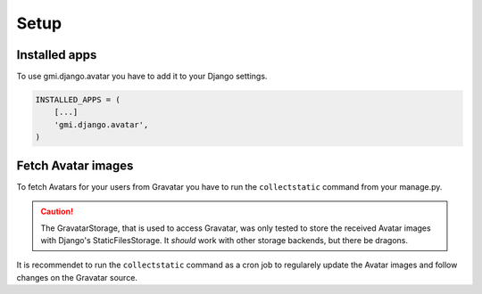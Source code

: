 .. _setup:

Setup
=====

Installed apps
--------------

To use gmi.django.avatar you have to add it to your Django settings.

.. code-block:: none

    INSTALLED_APPS = (
        [...]
        'gmi.django.avatar',
    )


Fetch Avatar images
-------------------

To fetch Avatars for your users from Gravatar you have to run the
``collectstatic`` command from your manage.py.

.. caution::

  The GravatarStorage, that is used to access Gravatar, was only tested to
  store the received Avatar images with Django's StaticFilesStorage. It
  `should` work with other storage backends, but there be dragons.

It is recommendet to run the ``collectstatic`` command as a cron job to
regularely update the Avatar images and follow changes on the Gravatar source.
